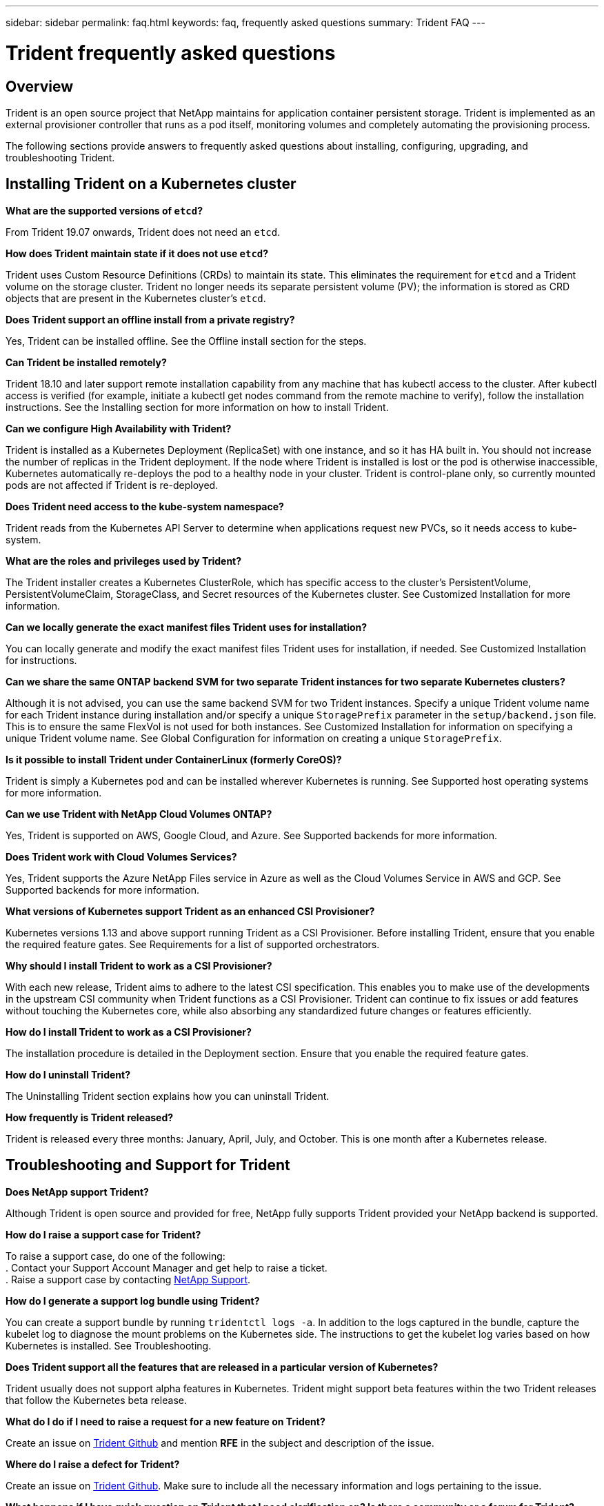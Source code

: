 ---
sidebar: sidebar
permalink: faq.html
keywords: faq, frequently asked questions
summary: Trident FAQ
---

= Trident frequently asked questions
:hardbreaks:
:icons: font
:imagesdir: ../media/

== Overview

Trident is an open source project that NetApp maintains for application container persistent storage. Trident is implemented as an external provisioner controller that runs as a pod itself, monitoring volumes and completely automating the provisioning process.

The following sections provide answers to frequently asked questions about installing, configuring, upgrading, and troubleshooting Trident.

== Installing Trident on a Kubernetes cluster

**What are the supported versions of `etcd`?**

From Trident 19.07 onwards, Trident does not need an `etcd`.

**How does Trident maintain state if it does not use `etcd`?**

Trident uses Custom Resource Definitions (CRDs) to maintain its state. This eliminates the requirement for `etcd` and a Trident volume on the storage cluster. Trident no longer needs its separate persistent volume (PV); the information is stored as CRD objects that are present in the Kubernetes cluster’s `etcd`.

**Does Trident support an offline install from a private registry?**

Yes, Trident can be installed offline. See the Offline install section for the steps.

**Can Trident be installed remotely?**

Trident 18.10 and later support remote installation capability from any machine that has kubectl access to the cluster. After kubectl access is verified (for example, initiate a kubectl get nodes command from the remote machine to verify), follow the installation instructions. See the Installing section for more information on how to install Trident.

**Can we configure High Availability with Trident?**

Trident is installed as a Kubernetes Deployment (ReplicaSet) with one instance, and so it has HA built in. You should not increase the number of replicas in the Trident deployment. If the node where Trident is installed is lost or the pod is otherwise inaccessible, Kubernetes automatically re-deploys the pod to a healthy node in your cluster. Trident is control-plane only, so currently mounted pods are not affected if Trident is re-deployed.

**Does Trident need access to the kube-system namespace?**

Trident reads from the Kubernetes API Server to determine when applications request new PVCs, so it needs access to kube-system.

**What are the roles and privileges used by Trident?**

The Trident installer creates a Kubernetes ClusterRole, which has specific access to the cluster’s PersistentVolume, PersistentVolumeClaim, StorageClass, and Secret resources of the Kubernetes cluster. See Customized Installation for more information.

**Can we locally generate the exact manifest files Trident uses for installation?**

You can locally generate and modify the exact manifest files Trident uses for installation, if needed. See Customized Installation for instructions.

**Can we share the same ONTAP backend SVM for two separate Trident instances for two separate Kubernetes clusters?**

Although it is not advised, you can use the same backend SVM for two Trident instances. Specify a unique Trident volume name for each Trident instance during installation and/or specify a unique `StoragePrefix` parameter in the `setup/backend.json` file. This is to ensure the same FlexVol is not used for both instances. See Customized Installation for information on specifying a unique Trident volume name. See Global Configuration for information on creating a unique `StoragePrefix`.

**Is it possible to install Trident under ContainerLinux (formerly CoreOS)?**

Trident is simply a Kubernetes pod and can be installed wherever Kubernetes is running. See Supported host operating systems for more information.

**Can we use Trident with NetApp Cloud Volumes ONTAP?**

Yes, Trident is supported on AWS, Google Cloud, and Azure. See Supported backends for more information.

**Does Trident work with Cloud Volumes Services?**

Yes, Trident supports the Azure NetApp Files service in Azure as well as the Cloud Volumes Service in AWS and GCP. See Supported backends for more information.

**What versions of Kubernetes support Trident as an enhanced CSI Provisioner?**

Kubernetes versions 1.13 and above support running Trident as a CSI Provisioner. Before installing Trident, ensure that you enable the required feature gates. See Requirements for a list of supported orchestrators.

**Why should I install Trident to work as a CSI Provisioner?**

With each new release, Trident aims to adhere to the latest CSI specification. This enables you to make use of the developments in the upstream CSI community when Trident functions as a CSI Provisioner. Trident can continue to fix issues or add features without touching the Kubernetes core, while also absorbing any standardized future changes or features efficiently.

**How do I install Trident to work as a CSI Provisioner?**

The installation procedure is detailed in the Deployment section. Ensure that you enable the required feature gates.

**How do I uninstall Trident?**

The Uninstalling Trident section explains how you can uninstall Trident.

**How frequently is Trident released?**

Trident is released every three months: January, April, July, and October. This is one month after a Kubernetes release.

== Troubleshooting and Support for Trident

**Does NetApp support Trident?**

Although Trident is open source and provided for free, NetApp fully supports Trident provided your NetApp backend is supported.

**How do I raise a support case for Trident?**

To raise a support case, do one of the following:
. Contact your Support Account Manager and get help to raise a ticket.
. Raise a support case by contacting https://www.netapp.com/company/contact-us/support/[NetApp Support^].

**How do I generate a support log bundle using Trident?**

You can create a support bundle by running `tridentctl logs -a`. In addition to the logs captured in the bundle, capture the kubelet log to diagnose the mount problems on the Kubernetes side. The instructions to get the kubelet log varies based on how Kubernetes is installed. See Troubleshooting.

**Does Trident support all the features that are released in a particular version of Kubernetes?**

Trident usually does not support alpha features in Kubernetes. Trident might support beta features within the two Trident releases that follow the Kubernetes beta release.

**What do I do if I need to raise a request for a new feature on Trident?**

Create an issue on https://github.com/NetApp/trident[Trident Github^] and mention *RFE* in the subject and description of the issue.

**Where do I raise a defect for Trident?**

Create an issue on https://github.com/NetApp/trident[Trident Github^]. Make sure to include all the necessary information and logs pertaining to the issue.

**What happens if I have quick question on Trident that I need clarification on? Is there a community or a forum for Trident?**

If you have any questions, issues, or requests, reach out to us through our http://netapp.io/slack[Slack^] team or GitHub.

**Does Trident have any dependencies on other NetApp products for its functioning?**

Trident does not have any dependencies on other NetApp software products and it works as a standalone application. However, you should have a NetApp backend storage device.


**My storage system’s password has changed and Trident no longer works, how do I recover?**

Update the backend’s password with `tridentctl update backend myBackend -f </path/to_new_backend.json> -n trident`. Replace `myBackend` in the example with your backend name, and ``/path/to_new_backend.json` with the path to the correct `backend.json` file.

**Trident cannot find my Kubernetes node. How do I fix this?**

There are two likely scenarios why Trident cannot find a Kubernetes node. It can be because of a networking issue within Kubernetes or a DNS issue. The Trident node daemonset that runs on each Kubernetes node must be able to communicate with the Trident controller to register the node with Trident. If networking changes occurred after Trident was installed, you encounter this problem only with new Kubernetes nodes that are added to the cluster.

== Upgrading Trident

**Can I upgrade from a older version of Trident directly to a newer version (skipping a few versions)?**

NetApp supports upgrading Trident from one major release to the next immediate major release. You can upgrade Trident from version 18.xx to 19.xx, 19.xx to 20.xx, and so on. You should test upgrading in a lab before production deployment. See the Upgrading section for more information about upgrading.

**How can I upgrade to the most recent version of Trident?**

See the Upgrading Trident section for the steps involved in upgrading Trident to the latest release.

**Is it possible to downgrade Trident to a previous release?**

There are a number of factors to be evaluated if you want to downgrade. See the section on downgrading Trident.

**If the Trident pod is destroyed, will we lose the data?**

Data will not be lost if the Trident pod is destroyed. Trident’s metadata is stored in CRD objects. All PVs that have been provisioned by Trident will function normally.

== Configuring the backend

**Do we need to define both Management and Data LIFs in an ONTAP backend definition file?**

NetApp recommends having both in the backend definition file. However, the Management LIF is the only one that is mandatory. See ONTAP (AFF/FAS/Select/Cloud) for more information on backend definition files.

**Can Trident configure CHAP for ONTAP backends?**

Yes. Beginning with Trident 20.04, Trident supports bidirectional CHAP for ONTAP backends. This requires setting `useCHAP=true` in your backend configuration. See the Using CHAP with ONTAP SAN drivers section to understand how it works.

**How do I manage export policies with Trident?**

Trident can dynamically create and manage export policies from version 20.04 onwards. This enables the storage administrator to provide one or more CIDR blocks in their backend configuration and have Trident add node IPs that fall within these ranges to an export policy it creates. In this manner, Trident automatically manages the addition and deletion of rules for nodes with IPs within the given CIDRs. This feature requires CSI Trident. See Dynamic Export Policies with ONTAP NAS for more information.

**Can we specify a port in the DataLIF?**

Trident 19.01 and later support specifying a port in the DataLIF. Configure it in the `backend.json` file as ``“managementLIF”: <ip address>:<port>”``. For example, if the IP address of your management LIF is 192.0.2.1, and the port is 1000, configure ``"managementLIF": "192.0.2.1:1000"``.

**Can IPv6 addresses be used for the Management and Data LIFs?**

Yes. Trident 20.01 supports defining IPv6 addresses for the managementLIF and dataLIF parameters for ONTAP backends. You should ensure that the address follows IPv6 semantics and the managementLIF is defined within square brackets, (for example, ``[ec0d:6504:a9c1:ae67:53d1:4bdf:ab32:e233]``). You should also ensure that Trident is installed using the ``--use-ipv6` flag for it to function over IPv6.

**Is it possible to update the Management LIF on the backend?**

Yes, it is possible to update the backend Management LIF using the `tridentctl update backend` command. See Backend configuration for more information about updating the backend.

**Is it possible to update the Data LIF on the backend?**

No, it is not possible to update the Data LIF on the backend.

**Can we create multiple backends in Trident for Kubernetes?**

Trident can support many backends simultaneously, either with the same driver or different drivers. See Backend configuration for more information about creating backend definition files.

**How does Trident store backend credentials?**

Trident stores the backend credentials as Kubernetes Secrets.

**How does Trident select a specific backend?**

If the backend attributes cannot be used to automatically select the right pools for a class, the `storagePools` and `additionalStoragePools` parameters are used to select a specific set of pools. See Storage Class design for specific backend utilization for more information.

**Can we make sure Trident will not provision from a specific backend?**

The `excludeStoragePools` parameter is used to filter the set of pools that Trident will use for provisioning and will remove any pools that match. See Kubernetes StorageClass Objects.

**If there are multiple backends of the same kind, how does Trident select which backend to use?**

If there are multiple configured backends of the same type, Trident selects the appropriate backend based on the parameters present in `StorageClass` and `PersistentVolumeClaim`. For example, if there are multiple ontap-nas driver backends, Trident tries to match parameters in the `StorageClass` and `PersistentVolumeClaim` combined and match a backend which can deliver the requirements listed in `StorageClass` and `PersistentVolumeClaim`. If there are multiple backends that match the request, Trident selects from one of them at random.

**Does Trident support bi-directional CHAP with Element/SolidFire?**

Yes. Refer to CHAP authentication for additional information.

**How does Trident deploy Qtrees on an ONTAP volume? How many Qtrees can be deployed on a single volume through Trident?**

The ontap-nas-economy driver creates up to 200 Qtrees in the same FlexVol (configurable between 50 and 300), 100,000 Qtrees per cluster node, and 2.4M per cluster. When you enter a new `PersistentVolumeClaim` that is serviced by the economy driver, the driver looks to see if a FlexVol already exists that can service the new Qtree. If the FlexVol does not exist that can service the Qtree, a new FlexVol is created. See Choosing a driver for more information.

**How can we set Unix permissions for volumes provisioned on ONTAP NAS?**

You can set Unix permissions on the volume provisioned by Trident by setting a parameter in the backend definition file. See ONTAP (AFF/FAS/Select/Cloud) for more information.

**How can we configure an explicit set of ONTAP NFS mount options while provisioning a volume?**

By default, Trident does not set mount options to any value with Kubernetes. To specify the mount options in the Kubernetes Storage Class, follow the example given https://github.com/NetApp/trident/blob/master/trident-installer/sample-input/storage-class-ontapnas-k8s1.8-mountoptions.yaml#L6[here^].

**How do I set the provisioned volumes to a specific export policy?**

To allow the appropriate hosts access to a volume, use the `exportPolicy` parameter configured in the backend definition file. See ONTAP (AFF/FAS/Select/Cloud) for more information.

**How do I set volume encryption through Trident with ONTAP?**

You can set encryption on the volume provisioned by Trident by using the encryption parameter in the backend definition file. See ONTAP (AFF/FAS/Select/Cloud) for more information.

**What is the best way to implement QoS for ONTAP through Trident?**

Use `StorageClasses` to implement QoS for ONTAP. See Storage Class design to emulate QoS policies for more information.

**How do we specify thin or thick provisioning through Trident?**

The ONTAP drivers support either thin or thick provisioning. The ONTAP drivers default to thin provisioning. If thick provisioning is desired, you should configure either the backend definition file or the `StorageClass`. If both are configured, `StorageClass` takes precedence. Configure the following for ONTAP:

. On `StorageClass`, set the `provisioningType` attribute as thick.
. In the backend definition file, enable thick volumes by setting `backend spaceReserve parameter` as volume. See ONTAP (AFF/FAS/Select/Cloud) for more information.
E-Series supports only thick provisioning. Element software backends support only thin provisioning.

**How do I make sure that the volumes being used are not deleted even if I accidentally delete the PVC?**

PVC protection is automatically enabled on Kubernetes starting from version 1.10. See Storage Object in Use Protection for additional information.

**Can I grow NFS PVCs that were created by Trident?**

Yes. You can expand a PVC that has been created by Trident. Note that volume autogrow is an ONTAP feature that is not applicable to Trident. See Expanding NFS Volumes for more information.

**If I have a volume that was created outside Trident can I import it into Trident?**

Starting in Trident 19.04, you can use the volume import feature to bring volumes in to Kubernetes. See Importing a volume for more information.

**Can I import a volume while it is in SnapMirror Data Protection (DP) or offline mode?**

The volume import fails if the external volume is in DP mode or is offline. You receive the following error message:

----
Error: could not import volume: volume import failed to get size of volume: volume <name> was not found (400 Bad Request) command terminated with exit code 1.
Make sure to remove the DP mode or put the volume online before importing the volume.
----

See Behavior of Drivers for Volume Import for additional information.

**Can I expand iSCSI PVCs that were created by Trident?**

Trident 19.10 supports expanding iSCSI PVs using the CSI Provisioner. See Expanding an iSCSI volume for details on how it works.

**How is resource quota translated to a NetApp cluster?**

Kubernetes Storage Resource Quota should work as long as NetApp storage has capacity. When the NetApp storage cannot honor the Kubernetes quota settings due to lack of capacity, Trident tries to provision but errors out.

**Can I create Volume Snapshots using Trident?**

Yes. Creating on-demand volume snapshots and Persistent Volumes from Snapshots are supported by Trident. To create PVs from snapshots, ensure that the `VolumeSnapshotDataSource` feature gate has been enabled. See On-Demand Volume Snapshots for more information.

**What are the drivers that support Trident volume snapshots?**

As of today, on-demand snapshot support is available for our ontap-nas, ontap-san, ontap-san-economy, solidfire-san, aws-cvs, gcp-cvs, and azure-netapp-files backend drivers.

**How do we take a snapshot backup of a volume provisioned by Trident with ONTAP?**

This is available on ontap-nas, ontap-san, and ontap-nas-flexgroup drivers. You can also specify a `snapshotPolicy` for the ontap-san-economy driver at the FlexVol level.

This is also available on the ontap-nas-economy drivers but on the FlexVol level granularity and not on the qtree level granularity. To enable the ability to snapshot volumes provisioned by Trident, set the backend parameter option `snapshotPolicy` to the desired snapshot policy as defined on the ONTAP backend. Any snapshots taken by the storage controller are not known by Trident.

**Can we set a snapshot reserve percentage for a volume provisioned through Trident?**

Yes, you can reserve a specific percentage of disk space for storing the snapshot copies through Trident by setting the `snapshotReserve` attribute in the backend definition file. If you have configured `snapshotPolicy` and `snapshotReserve` in the backend definition file, snapshot reserve percentage is set according to the `snapshotReserve` percentage mentioned in the backend file. If the `snapshotReserve` percentage number is not mentioned, ONTAP by default takes the snapshot reserve percentage as 5. If the `snapshotPolicy` option is set to none, the snapshot reserve percentage is set to 0.

See ONTAP (AFF/FAS/Select/Cloud) for more information.

**Can we directly access the volume snapshot directory and copy files?**

Yes, you can access the snapshot directory on the volume provisioned by Trident by setting the `snapshotDir` parameter in the backend definition file.

See ONTAP (AFF/FAS/Select/Cloud) for more information.

**Can we set up SnapMirror for Trident volumes through Trident?**

Currently, SnapMirror has be set externally by using ONTAP CLI or OnCommand System Manager.

**How do I restore Persistent Volumes to a specific ONTAP snapshot?**

To restore a volume to an ONTAP snapshot, perform the following steps:

. Quiesce the application pod which is using the Persistent volume.
. Revert to the required snapshot through ONTAP CLI or OnCommand System Manager.
. Restart the application pod.

**How can I obtain complete Trident configuration details?**

`tridentctl get` command provides more information on the Trident configuration. See tridentctl get for more information on this command.

**How can we separate out storage class usage for each customer/tenant?**

Kubernetes does not allow storage classes in namespaces. However, you can use Kubernetes to limit usage of a specific storage class per namespace by using Storage Resource Quotas, which are per namespace. To deny a specific namespace access to specific storage, set the resource quota to 0 for that storage class.

**Can I obtain metrics on how storage is provisioned by Trident?**

Yes. Trident 20.01 introduces Prometheus endpoints that can be used to gather information on Trident’s operation, such as the number of backends managed, the number of volumes provisioned, bytes consumed, and so on. You can also use Cloud Insights for monitoring and analysis. See Monitoring Trident for more inmformation.

**Does the user experience change when using Trident as a CSI Provisioner?**

No. From the user’s point of view, there are no changes as far as the user experience and functionalities are concerned. The provisioner name used is `csi.trident.netapp.io`. This method of installing Trident is recommended to use all the new features provided by current and future releases.

**How do I design a Disaster Workflow for Trident?**

The Data replication using ONTAP section talks about backup and DR workflows using ONTAP.
